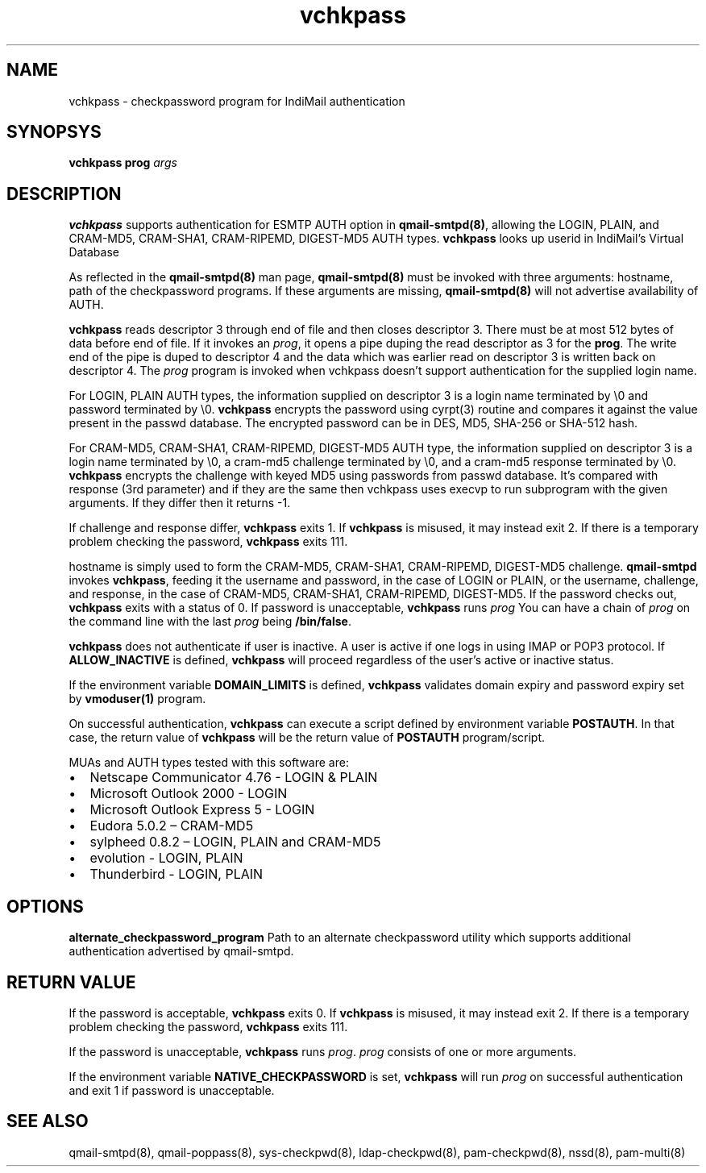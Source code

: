 .TH vchkpass 8
.SH NAME
vchkpass \- checkpassword program for IndiMail authentication

.SH SYNOPSYS
\fBvchkpass\fR \fBprog\fR \fIargs\fR

.SH DESCRIPTION
\fBvchkpass\fR supports authentication for ESMTP AUTH option in \fBqmail-smtpd(8)\fR,
allowing the LOGIN, PLAIN, and CRAM-MD5, CRAM-SHA1, CRAM-RIPEMD, DIGEST-MD5 AUTH types.
\fBvchkpass\fR looks up userid in IndiMail's Virtual Database
.PP
As reflected in the \fBqmail-smtpd(8)\fR man page, \fBqmail-smtpd(8)\fR must be invoked with
three arguments: hostname, path of the checkpassword programs. If these
arguments are missing, \fBqmail-smtpd(8)\fR will not advertise availability of AUTH.
.PP
\fBvchkpass\fR reads descriptor 3 through end of file and then closes
descriptor 3. There must be at most 512 bytes of data before end of file. If it invokes an
\fIprog\fR, it opens a pipe duping the read descriptor as 3 for
the \fBprog\fR. The write end of the pipe is duped to descriptor 4
and the data which was earlier read on descriptor 3 is written back on descriptor 4.
The \fIprog\fR program is invoked when vchkpass doesn't support authentication for the
supplied login name.
.PP
For LOGIN, PLAIN AUTH types, the information supplied on descriptor 3 is a login name
terminated by \\0 and password terminated by \\0. \fBvchkpass\fR encrypts the password using
cyrpt(3) routine and compares it against the value present in the passwd database. The encrypted
password can be in DES, MD5, SHA-256 or SHA-512 hash.
.PP
For CRAM-MD5, CRAM-SHA1, CRAM-RIPEMD, DIGEST-MD5 AUTH type, the information supplied on
descriptor 3 is a login name terminated by \\0, a cram-md5 challenge terminated by \\0, and
a cram-md5 response terminated by \\0. \fBvchkpass\fR encrypts the
challenge with keyed MD5 using passwords from passwd database. It's compared with
response (3rd parameter) and if they are the same then vchkpass uses execvp to
run subprogram with the given arguments. If they differ then it returns -1.
.PP
If challenge and response differ, \fBvchkpass\fR exits 1. If \fBvchkpass\fR
is misused, it may instead exit 2. If there is a temporary problem checking the password,
\fBvchkpass\fR exits 111.
.PP
hostname is simply used to form the CRAM-MD5, CRAM-SHA1, CRAM-RIPEMD, DIGEST-MD5 challenge.
\fBqmail-smtpd\fR invokes \fBvchkpass\fR, feeding it the username and password, in the case
of LOGIN or PLAIN, or the username, challenge, and response, in the case of CRAM-MD5,
CRAM-SHA1, CRAM-RIPEMD, DIGEST-MD5. If the password checks out, \fBvchkpass\fR
exits with a status of 0. If password is unacceptable, \fBvchkpass\fR runs \fIprog\fR
You can have a chain of \fIprog\fR on the command line with the last \fIprog\fR being
\fB/bin/false\fR.

.PP
\fBvchkpass\fR does not authenticate if user is inactive. A user is active if one logs in using
IMAP or POP3 protocol. If \fBALLOW_INACTIVE\fR is defined, \fBvchkpass\fR will proceed regardless
of the user's active or inactive status.

If the environment variable \fBDOMAIN_LIMITS\fR is defined, \fBvchkpass\fR validates domain
expiry and password expiry set by \fBvmoduser(1)\fR program.

On successful authentication, \fBvchkpass\fR can execute a script defined by environment
variable \fBPOSTAUTH\fR. In that case, the return value of \fBvchkpass\fR will be the
return value of \fBPOSTAUTH\fR program/script.

.PP
MUAs and AUTH types tested with this software are:

.IP \[bu] 2
Netscape Communicator 4.76 - LOGIN & PLAIN
.IP \[bu]
Microsoft Outlook 2000 - LOGIN
.IP \[bu]
Microsoft Outlook Express 5 - LOGIN
.IP \[bu]
Eudora 5.0.2 – CRAM-MD5
.IP \[bu]
sylpheed 0.8.2 – LOGIN, PLAIN and CRAM-MD5
.IP \[bu]
evolution - LOGIN, PLAIN
.IP \[bu]
Thunderbird - LOGIN, PLAIN

.SH OPTIONS
\fBalternate_checkpassword_program\fR
Path to an alternate checkpassword utility which supports additional authentication
advertised by qmail-smtpd.

.SH RETURN VALUE
If the password is acceptable, \fBvchkpass\fR exits 0. If \fBvchkpass\fR is misused, it may
instead exit 2. If there is a temporary problem checking the password, \fBvchkpass\fR exits 111.

If the password is unacceptable, \fBvchkpass\fR runs \fIprog\fR. \fIprog\fR consists of one or more
arguments.

If the environment variable \fBNATIVE_CHECKPASSWORD\fR is set, \fBvchkpass\fR will run \fIprog\fR
on successful authentication and exit 1 if password is unacceptable.

.SH "SEE ALSO"
qmail-smtpd(8),
qmail-poppass(8),
sys-checkpwd(8),
ldap-checkpwd(8),
pam-checkpwd(8),
nssd(8),
pam-multi(8)

